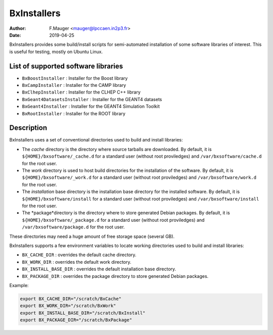 ===================================
BxInstallers
===================================

:author: F.Mauger <mauger@lpccaen.in2p3.fr>
:date: 2019-04-25


BxInstallers provides some build/install scripts for semi-automated installation of
some software libraries of interest. This is useful for testing, mostly on Ubuntu Linux.

   

List of supported software libraries
====================================

* ``BxBoostInstaller`` : Installer for the Boost library
* ``BxCampInstaller`` : Installer for the CAMP library
* ``BxClhepInstaller`` : Installer for the CLHEP C++ library
* ``BxGeant4DatasetsInstaller`` : Installer for the GEANT4 datasets
* ``BxGeant4Installer`` : Installer for the GEANT4 Simulation Toolkit
* ``BxRootInstaller`` : Installer for the ROOT library


Description
====================================

BxInstallers uses a set of conventional directories used to build and install libraries:

* The *cache* directory is the directory where source tarballs are downloaded.
  By default, it is ``${HOME}/bxsoftware/_cache.d`` for a standard user (without root proviledges)
  and ``/var/bxsoftware/cache.d`` for the root user.
* The *work* directory is used to host build directories for the installation of the software.
  By default, it is ``${HOME}/bxsoftware/_work.d`` for a standard user (without root proviledges)
  and ``/var/bxsoftware/work.d`` for the root user.
* The *installation* base directory is the installation base directory for the installed software.
  By default, it is ``${HOME}/bxsoftware/install`` for a standard user (without root proviledges)
  and ``/var/bxsoftware/install`` for the root user.
* The *package*directory is the directory where to store generated Debian packages.
  By default, it is ``${HOME}/bxsoftware/_package.d`` for a standard user (without root proviledges)
  and ``/var/bxsoftware/package.d`` for the root user.

These directories may need a huge amount of free storage space (several GB).
 
BxInstallers supports a few environment variables to locate
working directories used to build and install libraries:

* ``BX_CACHE_DIR`` : overrides the default cache directory.
* ``BX_WORK_DIR`` :  overrides the default work directory.
* ``BX_INSTALL_BASE_DIR`` :  overrides the default installation base directory.
* ``BX_PACKAGE_DIR`` : overrides the package directory to store generated Debian packages.
 
Example:

.. code:: shell
	  
   export BX_CACHE_DIR="/scratch/BxCache"
   export BX_WORK_DIR="/scratch/BxWork"
   export BX_INSTALL_BASE_DIR="/scratch/BxInstall"
   export BX_PACKAGE_DIR="/scratch/BxPackage"
..

